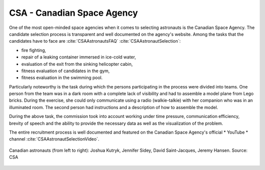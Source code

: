 CSA - Canadian Space Agency
---------------------------
One of the most open-minded space agencies when it comes to selecting astronauts is the Canadian Space Agency. The candidate selection process is transparent and well documented on the agency's website. Among the tasks that the candidates have to face are :cite:`CSAAstronautsFAQ` :cite:`CSAAstronautSelection`:

- fire fighting,
- repair of a leaking container immersed in ice-cold water,
- evaluation of the exit from the sinking helicopter cabin,
- fitness evaluation of candidates in the gym,
- fitness evaluation in the swimming pool.

Particularly noteworthy is the task during which the persons participating in the process were divided into teams. One person from the team was in a dark room with a complete lack of visibility and had to assemble a model plane from Lego bricks. During the exercise, she could only communicate using a radio (walkie-talkie) with her companion who was in an illuminated room. The second person had instructions and a description of how to assemble the model.

During the above task, the commission took into account working under time pressure, communication efficiency, brevity of speech and the ability to provide the necessary data as well as the visualization of the problem.

The entire recruitment process is well documented and featured on the Canadian Space Agency's official * YouTube * channel :cite:`CSAAstronautSelectionVideo`.

.. figure:: img/selection-csa.jpg
    :name: figure-selection-csa
    :width: 80%
    :align: center

    Canadian astronauts (from left to right): Joshua Kutryk, Jennifer Sidey, David Saint-Jacques, Jeremy Hansen. Source: CSA
